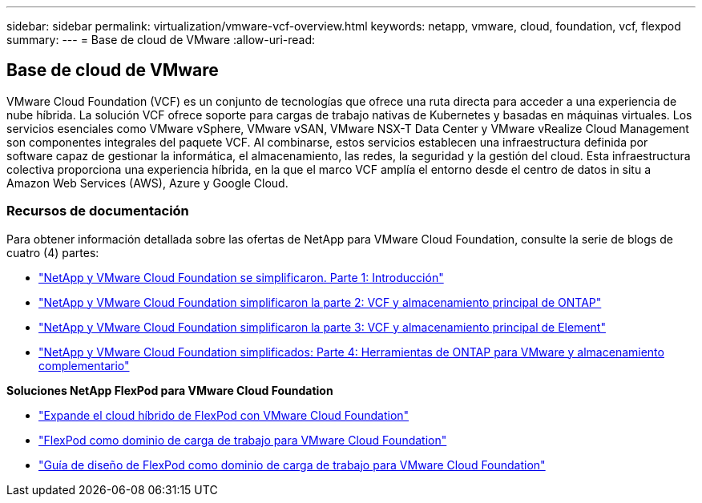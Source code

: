 ---
sidebar: sidebar 
permalink: virtualization/vmware-vcf-overview.html 
keywords: netapp, vmware, cloud, foundation, vcf, flexpod 
summary:  
---
= Base de cloud de VMware
:allow-uri-read: 




== Base de cloud de VMware

[role="lead"]
VMware Cloud Foundation (VCF) es un conjunto de tecnologías que ofrece una ruta directa para acceder a una experiencia de nube híbrida. La solución VCF ofrece soporte para cargas de trabajo nativas de Kubernetes y basadas en máquinas virtuales. Los servicios esenciales como VMware vSphere, VMware vSAN, VMware NSX-T Data Center y VMware vRealize Cloud Management son componentes integrales del paquete VCF. Al combinarse, estos servicios establecen una infraestructura definida por software capaz de gestionar la informática, el almacenamiento, las redes, la seguridad y la gestión del cloud. Esta infraestructura colectiva proporciona una experiencia híbrida, en la que el marco VCF amplía el entorno desde el centro de datos in situ a Amazon Web Services (AWS), Azure y Google Cloud.



=== Recursos de documentación

Para obtener información detallada sobre las ofertas de NetApp para VMware Cloud Foundation, consulte la serie de blogs de cuatro (4) partes:

* link:https://www.netapp.com/blog/netapp-vmware-cloud-foundation-getting-started/["NetApp y VMware Cloud Foundation se simplificaron. Parte 1: Introducción"]
* link:https://www.netapp.com/blog/netapp-vmware-cloud-foundation-ontap-principal-storage/["NetApp y VMware Cloud Foundation simplificaron la parte 2: VCF y almacenamiento principal de ONTAP"]
* link:https://www.netapp.com/blog/netapp-vmware-cloud-foundation-element-principal-storage/["NetApp y VMware Cloud Foundation simplificaron la parte 3: VCF y almacenamiento principal de Element"]
* link:https://www.netapp.com/blog/netapp-vmware-cloud-foundation-supplemental-storage/["NetApp y VMware Cloud Foundation simplificados: Parte 4: Herramientas de ONTAP para VMware y almacenamiento complementario"]


*Soluciones NetApp FlexPod para VMware Cloud Foundation*

* link:https://www.netapp.com/blog/expanding-flexpod-hybrid-cloud-with-vmware-cloud-foundation/["Expande el cloud híbrido de FlexPod con VMware Cloud Foundation"]
* link:https://www.cisco.com/c/en/us/td/docs/unified_computing/ucs/UCS_CVDs/flexpod_vcf.html["FlexPod como dominio de carga de trabajo para VMware Cloud Foundation"]
* link:https://www.cisco.com/c/en/us/td/docs/unified_computing/ucs/UCS_CVDs/flexpod_vcf_design.html["Guía de diseño de FlexPod como dominio de carga de trabajo para VMware Cloud Foundation"]

